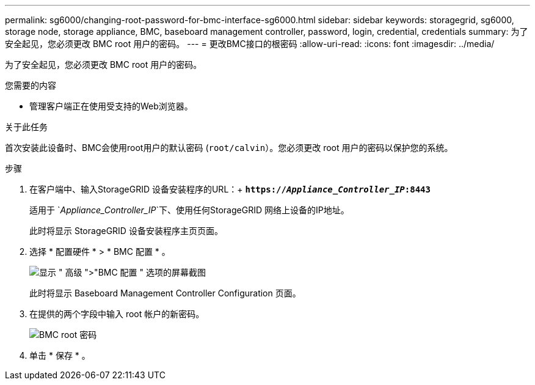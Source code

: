 ---
permalink: sg6000/changing-root-password-for-bmc-interface-sg6000.html 
sidebar: sidebar 
keywords: storagegrid, sg6000, storage node, storage appliance, BMC, baseboard management controller, password, login, credential, credentials 
summary: 为了安全起见，您必须更改 BMC root 用户的密码。 
---
= 更改BMC接口的根密码
:allow-uri-read: 
:icons: font
:imagesdir: ../media/


[role="lead"]
为了安全起见，您必须更改 BMC root 用户的密码。

.您需要的内容
* 管理客户端正在使用受支持的Web浏览器。


.关于此任务
首次安装此设备时、BMC会使用root用户的默认密码 (`root/calvin`）。您必须更改 root 用户的密码以保护您的系统。

.步骤
. 在客户端中、输入StorageGRID 设备安装程序的URL：+
`*https://_Appliance_Controller_IP_:8443*`
+
适用于 `_Appliance_Controller_IP_`下、使用任何StorageGRID 网络上设备的IP地址。

+
此时将显示 StorageGRID 设备安装程序主页页面。

. 选择 * 配置硬件 * > * BMC 配置 * 。
+
image::../media/bmc_configuration_page.gif[显示 " 高级 ">"BMC 配置 " 选项的屏幕截图]

+
此时将显示 Baseboard Management Controller Configuration 页面。

. 在提供的两个字段中输入 root 帐户的新密码。
+
image::../media/bmc_root_password.gif[BMC root 密码]

. 单击 * 保存 * 。

